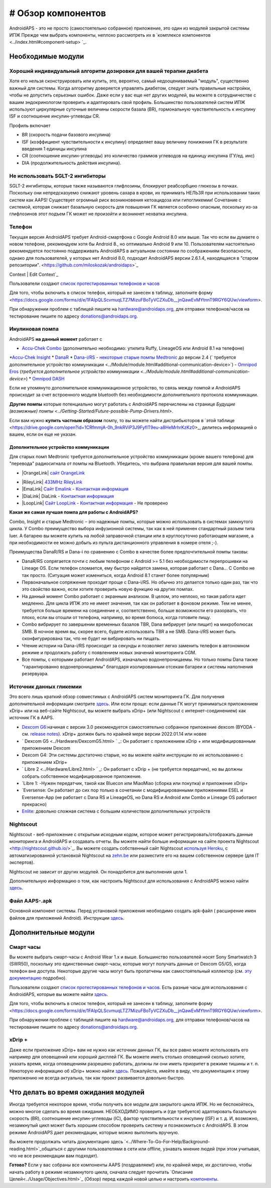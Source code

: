 # Обзор компонентов 
**************************************************
AndroidAPS - это не просто (самостоятельно собранное) приложение, это один из модулей закрытой системы ИПЖ Прежде чем выбрать компоненты, неплохо рассмотреть их в `комплексе компонентов <../index.html#component-setup> `_.
   
.. изображение:../images/modules.png
  :alt: Обзор компонентов

.. примечание:: 
   **ВАЖНОЕ ПРЕДОСТЕРЕЖЕНИЕ**

   Функции безопасности AndroidAPS, описываемые в документации, основываются на возможностях оборудования. В системе "замкнутого цикла" с автоматической дозировкой инсулина допускается использовать только испытанные, работоспособные инсулиновые помпы и системы непрерывного мониторинга глюкозы, которые получили соответствующее разрешение таких зарубежных регуляторов как FDA (США) и CE (Европейский союз). Внесение аппаратных или программных технических изменений в это оборудование может стать причиной неконтролируемого введения инсулина, что может повлечь опасные последствия для пациента. *Не используйте* модифицированные, самодельные или дефектные инсулиновые помпы и/или устройства мониторинга для создания системы AndroidAPS.

   Допустимо использовать только оригинальные, сертифицированные производителем расходные материалы, такие как инсулиновые картриджи, инфузионные наборы, пристреливатели к ним и т. п. Использование непроверенных или модифицированных материалов может вызвать неточность мониторинга и ошибки дозировки инсулина. Инсулин опасен при неверной дозировке - не рискуйте жизнью, пользуясь неумело переделанными компонентами.
   
   И последнее, вы не должны принимать ингибиторы SGLT-2 (глифлозины), так как они непредсказуемо понижают уровень сахара в крови.  Сочетание с системой, которая снижает базальную скорость для повышения ГК является особенно опасным, поскольку из-за глифлозинов этот подъем ГК может не произойти и возникнет нехватка инсулина.

Необходимые модули
==================================================
Хороший индивидуальный алгоритм дозировки для вашей терапии диабета
----------------------------------------------------------
Хотя его нельзя сконструировать или купить, это, вероятно, самый недооцениваемый "модуль", существенно важный для системы. Когда алгоритму доверяется управлять диабетом, следует знать правильные настройки, чтобы не допустить серьезных ошибок.
Даже если у вас еще нет других модулей, вы можете в сотрудничестве с вашим эндокринологом проверить и адаптировать свой профиль. 
Большинство пользователей систем ИПЖ используют циркулярные суточные величины скорости базала (BR), гормональную чувствительность к инсулину ISF и соотношение инсулин-углеводы CR.

Профиль включает

* BR (скорость подачи базового инсулина)
* ISF (коэффициент чувствительности к инсулину) определяет вашу величину понижения ГК в результате введения 1 единицы инсулина
* CR (соотношение инсулин-углеводы) это количество граммов углеводов на единицу инсулина (ГУ/ед. инс)
* DIA (продолжительность действия инсулина).

Не использовать SGLT-2 ингибиторы
--------------------------------------------------
SGLT-2 ингибиторы, которые также называются глифлозины, блокируют реабсорбцию глюкозы в почках. Поскольку они непредсказуемо снижают уровень сахара в крови, их принимать НЕЛЬЗЯ при использовании таких систем как AAPS! Существует огромный риск возникновения кетоацидоза или гипогликемии! Сочетание с системой, которая снижает базальную скорость для повышения ГК является особенно опасным, поскольку из-за глифлозинов этот подъем ГК может не произойти и возникнет нехватка инсулина.

Телефон
--------------------------------------------------
Текущая версия AndroidAPS требует Android-смартфона с Google Android 8.0 или выше. Так что если вы думаете о новом телефоне, рекомендуем хотя бы Android 8., но оптимально Android 9 или 10.
Пользователям настоятельно рекомендуется постоянно поддерживать AndroidAPS в актуальном состоянии по соображениям безопасности, однако для пользователей, у которых нет Android 8.0, подходит AndroidAPS версии 2.6.1.4, находящаяся в "старом репозитории". <https://github.com/miloskozak/androidaps>`_
 
Context | Edit Context`_

Пользователи создают `список протестированных телефонов и часов <https://docs.google.com/spreadsheets/d/1gZAsN6f0gv6tkgy9EBsYl0BQNhna0RDqA9QGycAqCQc/edit?usp=sharing>`_

Для того, чтобы включить в список телефон, который не занесен в таблицу, заполните форму <https://docs.google.com/forms/d/e/1FAIpQLScvmuqLTZ7MizuFBoTyVCZXuDb__jnQawEvMYtnnT9RGY6QUw/viewform>.

При обнаружении проблем с таблицей пишите на `hardware@androidaps.org <mailto:hardware@androidaps.org>`_, для отправки телефонов/часов на тестирование пишите по адресу `donations@androidaps.org <mailto:hardware@androidaps.org>`_.

Инулиновая помпа
--------------------------------------------------
AndroidAPS **на данный момент** работает с 

* `Accu-Chek Combo <../Configuration/Accu-Chek-Combo-Pump.html>`_ (дополнительно необходимо: утилита Ruffy, LineageOS или Android 8.1 на телефоне)
*`Accu-Chek Insight <../Configuration/Accu-Chek-Insight-Pump.html>`_ 
* `DanaR <../Configuration/DanaR-Insulin-Pump.html>`_ 
* `Dana-i/RS <../Configuration/DanaRS-Insulin-Pump.html>`_
- `некоторые старые помпы Medtronic <../Configuration/MedtronicPump.html>`_ до версии 2.4 (` требуется дополнительное устройство коммуникации <../Module/module.html#additional-communication-device>`)
- `Omnipod Eros <../Configuration/OmnipodEros.html>`_ (`требуется дополнительное устройство коммуникации <../Module/module.html#additional-communication-device>`)
* `Omnipod DASH <../Configuration/OmnipodDASH.html>`_ 

Если не упомянуто дополнительное коммуникационное устройство, то связь между помпой и AndroidAPS происходит за счет встроенного модуля bluetooth без необходимости дополнительного протокола коммуникации.

**Другие помпы** которые потенциально могут работать с AndroidAPS перечислены на странице `Будущие (возможные) помпы <../Getting-Started/Future-possible-Pump-Drivers.html>`.

Если вам нужно **купить частным образом** помпу, то вы можете найти дистрибьюторов в `этой таблице <https://drive.google.com/open?id=1CRfmmjA-0h_9nkRViP3J9FyflT9eu-a8HeMrhrKzKz0>_, делитесь информацией о вашем, если он еще не указан.

Дополнительное устройство коммуникации
~~~~~~~~~~~~~~~~~~~~~~~~~~~~~~~~~~~~~~~~~~~~~~~~~~
Для старых помп Medtronic требуется дополнительное устройство коммуникации (кроме вашего телефона) для "перевода" радиосигнала от помпы на Bluetooth. Убедитесь, что выбрана правильная версия для вашей помпы.

* |OrangeLink| `сайт OrangeLink <https://getrileylink.org/product/orangelink>`_    
- |RileyLink| `433MHz RileyLink <https://getrileylink.org/product/rileylink433>`__
- |EmaLink| `Сайт Emalink <https://github.com/sks01/EmaLink>`__ - `Контактная информация <mailto:getemalink@gmail.com>`__  
- |DiaLink| DiaLink - `Контактная информация <mailto:Boshetyn@ukr.net>`__     
- |LoopLink| `Сайт LoopLink  <https://www.getlooplink.org/>`__ - `Контактная информация <https://jameswedding.substack.com/>`__ - Не проверено

**Какая же самая лучшая помпа для работы с AndroidAPS?**

Combo, Insight и старые Medtronic – это надежные помпы, которые можно использовать в системах замкнутого цикла. У Combo преимущество выбора инфузионной системы, так как в ней применен стандартный разъем типа luer. А батарею вы можете купить на любой заправочной станции или в круглосуточно работающем магазине, а при необходимости ее можно добыть из пульта дистанционного управления в номере отеля ;-).

Преимущества DanaR/RS и Dana-i по сравнению с Combo в качестве более предпочтительной помпы таковы:

- DanaR/RS сопрягается почти с любым телефоном с Android >= 5.1 без необходимости перепрошивки на Lineage OS. Если телефон сломается, ему быстро найдется замена, которая работает с Dana... С Combo не так просто. (Ситуация может измениться, когда Android 8.1 станет более популярным)
- Первоначальное сопряжение проходит проще с Dana-i/RS. Но обычно это делается только один раз, так что это свойство важно, если хотите проверить новую функцию на других помпах.
- На данный момент Combo работает с экранным анализом. В целом, это неплохо, но такая работа идет медленно. Для цикла ИПЖ это не имеет значения, так как он работает в фоновом режиме. Тем не менее, требуется больше времени на соединение и, соответственно, больше возможности его разорвать, что плохо, если вы отошли от телефона, например, во время болюса, когда готовите пищу. 
- Combo вибрирует по завершении временных базалов TBR, Dana вибрирует (или пищит) на микроболюсах SMB. В ночное время вы, скорее всего, будете использовать TBR а не SMB.  Dana-i/RS может быть сконфигурирована так, что не будет ни вибрировать ни пищать.
- Чтение истории на Dana-i/RS происходит за секунды и позволяет легко заменить телефон в автономном режиме и продолжать работу с появлением новых значений мониторинга CGM.
- Все помпы, с которыми работает AndroidAPS, изначально водонепроницаемы. Но только помпы Dana также "гарантированно водонепроницаемы" благодаря изолированным отсекам батареи и системы наполнения резервуара. 

Источник данных гликемии
--------------------------------------------------
Это всего лишь краткий обзор совместимых с AndroidAPS систем мониторинга ГК. Для получения дополнительной информации смотрите `здесь <../Configuration/BG-Source.html>`_. Или если проще: если данные ГК могут приниматься приложением xDrip+ или на веб-сайте Nightscout, вы можете выбрать xDrip+ (или Nightscout с интернет-соединением) как источник ГК в AAPS.

* `Dexcom G6 <../Hardware/DexcomG6.html>`_:начиная с версии 3.0 рекомендуется самостоятельно собранное приложение dexcom (BYODA - см. `release notes <../Installing -AndroidAPS/Releasenotes.html#important-hints>`_). xDrip+ должен быть по крайней мере версии 2022.01.14 или новее
* ` Dexcom G5 <../Hardware/DexcomG5.html> ` _: Он работает с приложением xDrip + или модифицированным приложением Dexcom
* Dexcom G4: Эти системы достаточно старые, но вы можете найти инструкции по их использованию с приложением xDrip+
* ` Libre 2 <../Hardware/Libre2.html> ` _: Он работает с xDrip + (не требуется передатчик), но вы должны собрать собственное модифицированное приложение.
* `Libre 1: -Нужен передатчик, такой как Bluecon или MiaoMiao (сборка или покупка) и приложение xDrip+
* `Eversense: Он работает до сих пор только в сочетании с модифицированными приложениями ESEL и Eversense-App (не работает с Dana RS и LineageOS, но Dana RS и Android или Combo и Lineage OS работают прекрасно)
* `Enlite <../Hardware/MM640g.html>`_: довольно сложная система с большим количеством дополнительных устройств


Nightscout
--------------------------------------------------
Nightscout - веб-приложение с открытым исходным кодом, которое может регистрировать/отображать данные мониторинга и AndroidAPS и создавать отчеты. Вы можете найти больше информации на сайте проекта Nightscout <http://nightscout.github.io/>`_. Вы можете создать собственный сайт Nightscout `используя Heroku <https://nightscout.github.io/nightscout/new_user/>`_, с автоматизированной установкой Nightscout на `zehn.be <https://ns.10be.de/en/index.html>`_ или разместите его на вашем собственном сервере (для IT экспертов).

Nightscout не зависит от других модулей. Он понадобится для выполнения цели 1.

Дополнительную информацию о том, как настроить Nightscout для использования с AndroidAPS можно найти `здесь <../Installing-AndroidAPS/Nightscout.html>`__.

Файл AAPS-.apk
--------------------------------------------------
Основной компонент системы. Перед установкой приложения необходимо создать apk-файл ( расширение имен файлов для приложений Android). Инструкции `здесь <./../Installing-AndroidAPS/Building-APK.html>`__.  

Дополнительные модули
==================================================
Смарт часы
--------------------------------------------------
Вы можете выбрать смарт-часы с Android Wear 1.x и выше. Большинство пользователей носят Sony Smartwatch 3 (SWR50), поскольку это единственные смарт-часы, которые могут получать данные от Dexcom G5/G5, когда телефон вне доступа. Некоторые другие часы могут быть пропатчены как самостоятельный коллектор (см. `эту документацию <https://github.com/NightscoutFoundation/xDrip/wiki/Patching-Android-Wear-devices-for-use-with-the-G5>`_ подробно).

Пользователи создают `список протестированных телефонов и часов <https://docs.google.com/spreadsheets/d/1gZAsN6f0gv6tkgy9EBsYl0BQNhna0RDqA9QGycAqCQc/edit?usp=sharing>`_. Есть разные часы для использования с AndroidAPS, которые вы можете найти `здесь <../Configuration/Watchfaces.html>`__.

Для того, чтобы включить в список телефон, который не занесен в таблицу, заполните форму <https://docs.google.com/forms/d/e/1FAIpQLScvmuqLTZ7MizuFBoTyVCZXuDb__jnQawEvMYtnnT9RGY6QUw/viewform>.

При обнаружении проблем с таблицей пишите на `hardware@androidaps.org <mailto:hardware@androidaps.org>`_, для отправки телефонов/часов на тестирование пишите по адресу `donations@androidaps.org <mailto:hardware@androidaps.org>`_.

xDrip +
--------------------------------------------------
Даже если приложение xDrip+ вам не нужно как источник данных ГК, вы все равно можете использовать его например для оповещений или хороший дисплей ГК. Вы можете иметь столько оповещений сколько хотите, указать время, когда оповещениям разрешено работать, должны ли они иметь приоритет в режиме тишины и т. п. Некоторую информацию об xDrip+ можно найти `здесь <../Configuration/xdrip.html>`__. Пожалуйста, имейте в виду, что документация к этому приложению не всегда актуальна, так как проект развивается довольно быстро.
  
Что делать во время ожидания модулей
==================================================
Иногда требуется некоторое время, чтобы получить все модули для закрытого цикла ИПЖ. Но не беспокойтесь, можно многое сделать во время ожидания. НЕОБХОДИМО проверить и (где требуется) адаптировать базальную скорость (BR), соотношение инсулин-углеводы (IC), фактор чувствительности к инсулину (ISF) и т. д. И, возможно, незамкнутый цикл может быть хорошим способом проверить систему и познакомиться с AndroidAPS. В этом режиме AndroidAPS дает рекомендации, которые можно выполнить вручную.

Вы можете продолжать читать документацию здесь `<../Where-To-Go-For-Help/Background-reading.html>`_общаться с другими пользователями в сети или offline, узнавать мнение людей (при этом учитывая, что не все рекомендации вам подходят).

**Готово?**
Если у вас собраны все компоненты AAPS (поздравляем!) или, по крайней мере, их достаточно, чтобы начать работу в режиме незамкнутого цикла, сначала следует прочитать `Описание Целей<../Usage/Objectives.html>`_ (Обзор) перед каждой новой целью и настроить `компоненты <./index.html#component-setup>`_.

..
	Cсылки на изображения по названиям с большей гибкостью позиционирования


..
	Требования к аппаратному и программному обеспечению
.. |EmaLink| изображение:: ../images/omnipod/EmaLink.png
.. |LoopLink| изображение:: ../images/omnipod/LoopLink.png
.. |EmaLink| изображение:: ../images/omnipod/EmaLink.png		
.. |RileyLink| изображение:: ../images/omnipod/RileyLink.png
.. |DiaLink| изображение:: ../images/omnipod/DiaLink.png
